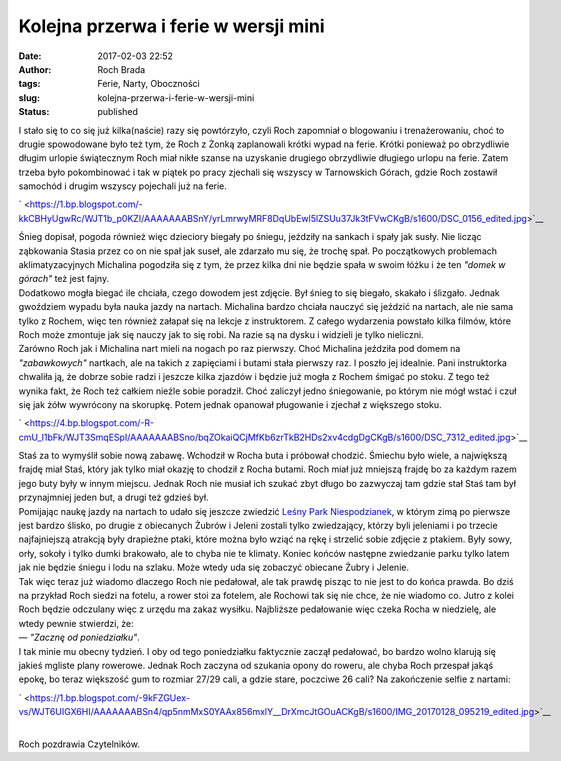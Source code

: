 Kolejna przerwa i ferie w wersji mini
#####################################
:date: 2017-02-03 22:52
:author: Roch Brada
:tags: Ferie, Narty, Oboczności
:slug: kolejna-przerwa-i-ferie-w-wersji-mini
:status: published

| I stało się to co się już kilka(naście) razy się powtórzyło, czyli Roch zapomniał o blogowaniu i trenażerowaniu, choć to drugie spowodowane było też tym, że Roch z Żonką zaplanowali krótki wypad na ferie. Krótki ponieważ po obrzydliwie długim urlopie świątecznym Roch miał nikłe szanse na uzyskanie drugiego obrzydliwie długiego urlopu na ferie. Zatem trzeba było pokombinować i tak w piątek po pracy zjechali się wszyscy w Tarnowskich Górach, gdzie Roch zostawił samochód i drugim wszyscy pojechali już na ferie.

.. raw:: html

   <div class="separator" style="clear: both; text-align: center;">

` <https://1.bp.blogspot.com/-kkCBHyUgwRc/WJT1b_p0KZI/AAAAAAABSnY/yrLmrwyMRF8DqUbEwl5lZSUu37Jk3tFVwCKgB/s1600/DSC_0156_edited.jpg>`__

.. raw:: html

   </div>

| Śnieg dopisał, pogoda również więc dzieciory biegały po śniegu, jeździły na sankach i spały jak susły. Nie licząc ząbkowania Stasia przez co on nie spał jak suseł, ale zdarzało mu się, że trochę spał. Po początkowych problemach aklimatyzacyjnych Michalina pogodziła się z tym, że przez kilka dni nie będzie spała w swoim łóżku i że ten *"domek w górach"* też jest fajny.
| Dodatkowo mogła biegać ile chciała, czego dowodem jest zdjęcie. Był śnieg to się biegało, skakało i ślizgało. Jednak gwoździem wypadu była nauka jazdy na nartach. Michalina bardzo chciała nauczyć się jeździć na nartach, ale nie sama tylko z Rochem, więc ten również załapał się na lekcje z instruktorem. Z całego wydarzenia powstało kilka filmów, które Roch może zmontuje jak się nauczy jak to się robi. Na razie są na dysku i widzieli je tylko nieliczni.
| Zarówno Roch jak i Michalina nart mieli na nogach po raz pierwszy. Choć Michalina jeździła pod domem na *"zabawkowych"* nartkach, ale na takich z zapięciami i butami stała pierwszy raz. I poszło jej idealnie. Pani instruktorka chwaliła ją, że dobrze sobie radzi i jeszcze kilka zjazdów i będzie już mogła z Rochem śmigać po stoku. Z tego też wynika fakt, że Roch też całkiem nieźle sobie poradził. Choć zaliczył jedno śniegowanie, po którym nie mógł wstać i czuł się jak żółw wywrócony na skorupkę. Potem jednak opanował pługowanie i zjechał z większego stoku.

.. raw:: html

   <div class="separator" style="clear: both; text-align: center;">

` <https://4.bp.blogspot.com/-R-cmU_l1bFk/WJT3SmqESpI/AAAAAAABSno/bqZOkaiQCjMfKb6zrTkB2HDs2xv4cdgDgCKgB/s1600/DSC_7312_edited.jpg>`__

.. raw:: html

   </div>

| Staś za to wymyślił sobie nową zabawę. Wchodził w Rocha buta i próbował chodzić. Śmiechu było wiele, a największą frajdę miał Staś, który jak tylko miał okazję to chodził z Rocha butami. Roch miał już mniejszą frajdę bo za każdym razem jego buty były w innym miejscu. Jednak Roch nie musiał ich szukać zbyt długo bo zazwyczaj tam gdzie stał Staś tam był przynajmniej jeden but, a drugi też gdzieś był.
| Pomijając naukę jazdy na nartach to udało się jeszcze zwiedzić `Leśny Park Niespodzianek <http://www.lesnypark.pl/>`__, w którym zimą po pierwsze jest bardzo ślisko, po drugie z obiecanych Żubrów i Jeleni zostali tylko zwiedzający, którzy byli jeleniami i po trzecie najfajniejszą atrakcją były drapieżne ptaki, które można było wziąć na rękę i strzelić sobie zdjęcie z ptakiem. Były sowy, orły, sokoły i tylko dumki brakowało, ale to chyba nie te klimaty. Koniec końców następne zwiedzanie parku tylko latem jak nie będzie śniegu i lodu na szlaku. Może wtedy uda się zobaczyć obiecane Żubry i Jelenie.
| Tak więc teraz już wiadomo dlaczego Roch nie pedałował, ale tak prawdę pisząc to nie jest to do końca prawda. Bo dziś na przykład Roch siedzi na fotelu, a rower stoi za fotelem, ale Rochowi tak się nie chce, że nie wiadomo co. Jutro z kolei Roch będzie odczulany więc z urzędu ma zakaz wysiłku. Najbliższe pedałowanie więc czeka Rocha w niedzielę, ale wtedy pewnie stwierdzi, że:
| — *"Zacznę od poniedziałku"*.
| I tak minie mu obecny tydzień. I oby od tego poniedziałku faktycznie zaczął pedałować, bo bardzo wolno klarują się jakieś mgliste plany rowerowe. Jednak Roch zaczyna od szukania opony do roweru, ale chyba Roch przespał jakąś epokę, bo teraz większość gum to rozmiar 27/29 cali, a gdzie stare, poczciwe 26 cali? Na zakończenie selfie z nartami:

.. raw:: html

   <div class="separator" style="clear: both; text-align: center;">

` <https://1.bp.blogspot.com/-9kFZGUex-vs/WJT6UIGX6HI/AAAAAAABSn4/qp5nmMxS0YAAx856mxlY__DrXmcJtGOuACKgB/s1600/IMG_20170128_095219_edited.jpg>`__

.. raw:: html

   </div>

| 
| Roch pozdrawia Czytelników.

.. raw:: html

   </p>
